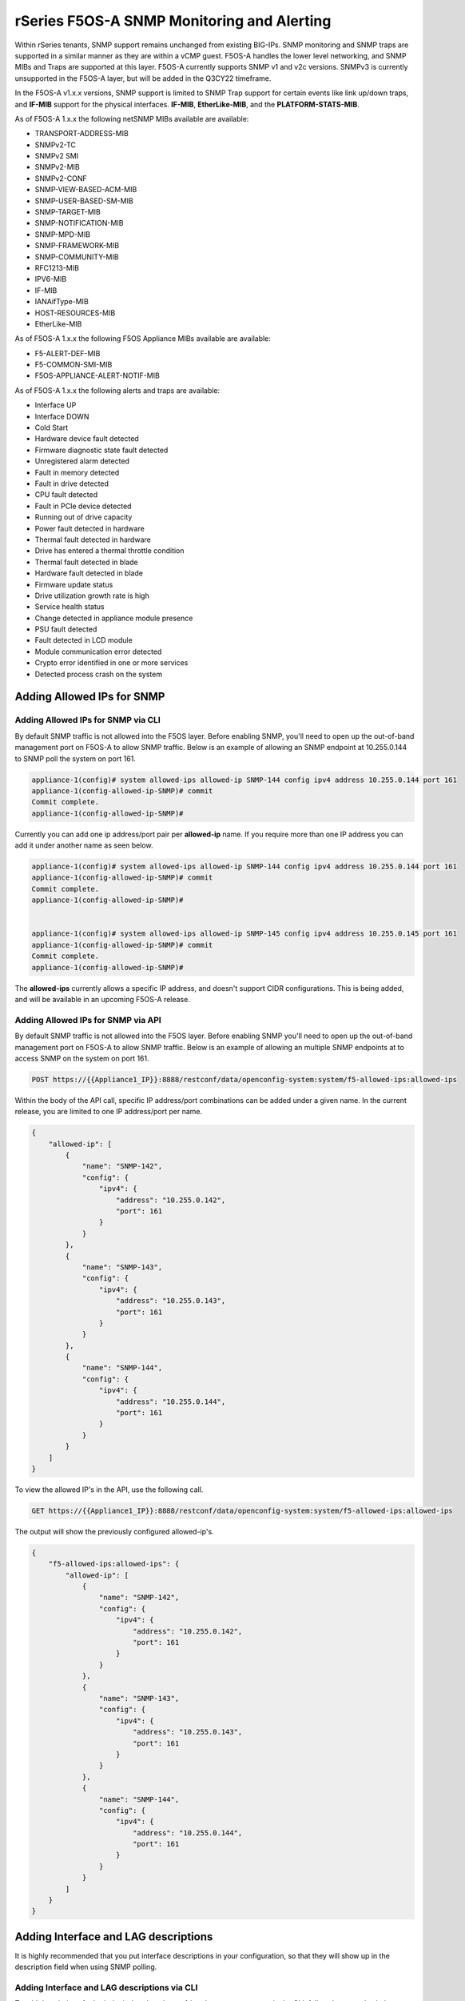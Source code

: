 ===========================================
rSeries F5OS-A SNMP Monitoring and Alerting
===========================================


Within rSeries tenants, SNMP support remains unchanged from existing BIG-IPs. SNMP monitoring and SNMP traps are supported in a similar manner as they are within a vCMP guest. F5OS-A handles the lower level networking, and SNMP MIBs and Traps are supported at this layer. F5OS-A currently supports SNMP v1 and v2c versions. SNMPv3 is currently unsupported in the F5OS-A layer, but will be added in the Q3CY22 timeframe.

In the F5OS-A v1.x.x versions, SNMP support is limited to SNMP Trap support for certain events like link up/down traps, and **IF-MIB** support for the physical interfaces. **IF-MIB**, **EtherLike-MIB**, and the **PLATFORM-STATS-MIB**.

As of F5OS-A 1.x.x the following netSNMP MIBs available are available:

- TRANSPORT-ADDRESS-MIB
- SNMPv2-TC
- SNMPv2 SMI
- SNMPv2-MIB
- SNMPv2-CONF 
- SNMP-VIEW-BASED-ACM-MIB
- SNMP-USER-BASED-SM-MIB
- SNMP-TARGET-MIB
- SNMP-NOTIFICATION-MIB
- SNMP-MPD-MIB
- SNMP-FRAMEWORK-MIB
- SNMP-COMMUNITY-MIB
- RFC1213-MIB
- IPV6-MIB
- IF-MIB
- IANAifType-MIB
- HOST-RESOURCES-MIB
- EtherLike-MIB

As of F5OS-A 1.x.x the following F5OS Appliance MIBs available are available:

- F5-ALERT-DEF-MIB
- F5-COMMON-SMI-MIB
- F5OS-APPLIANCE-ALERT-NOTIF-MIB


As of F5OS-A 1.x.x the following alerts and traps are available:

- Interface UP
- Interface DOWN
- Cold Start
- Hardware device fault detected
- Firmware diagnostic state fault detected
- Unregistered alarm detected
- Fault in memory detected
- Fault in drive detected
- CPU fault detected
- Fault in PCIe device detected
- Running out of drive capacity
- Power fault detected in hardware
- Thermal fault detected in hardware
- Drive has entered a thermal throttle condition
- Thermal fault detected in blade
- Hardware fault detected in blade
- Firmware update status
- Drive utilization growth rate is high
- Service health status
- Change detected in appliance module presence
- PSU fault detected
- Fault detected in LCD module
- Module communication error detected
- Crypto error identified in one or more services
- Detected process crash on the system


Adding Allowed IPs for SNMP
===========================

Adding Allowed IPs for SNMP via CLI
-----------------------------------

By default SNMP traffic is not allowed into the F5OS layer. Before enabling SNMP, you'll need to open up the out-of-band management port on F5OS-A to allow SNMP traffic. Below is an example of allowing an SNMP endpoint at 10.255.0.144 to SNMP poll the system on port 161.


.. code-block:: bash

    appliance-1(config)# system allowed-ips allowed-ip SNMP-144 config ipv4 address 10.255.0.144 port 161 
    appliance-1(config-allowed-ip-SNMP)# commit
    Commit complete.
    appliance-1(config-allowed-ip-SNMP)# 

Currently you can add one ip address/port pair per **allowed-ip** name. If you require more than one IP address you can add it under another name as seen below. 

.. code-block:: bash

    appliance-1(config)# system allowed-ips allowed-ip SNMP-144 config ipv4 address 10.255.0.144 port 161 
    appliance-1(config-allowed-ip-SNMP)# commit
    Commit complete.
    appliance-1(config-allowed-ip-SNMP)# 


    appliance-1(config)# system allowed-ips allowed-ip SNMP-145 config ipv4 address 10.255.0.145 port 161 
    appliance-1(config-allowed-ip-SNMP)# commit
    Commit complete.
    appliance-1(config-allowed-ip-SNMP)# 

The **allowed-ips** currently allows a specific IP address, and doesn't support CIDR configurations. This is being added, and will be available in an upcoming F5OS-A release.

Adding Allowed IPs for SNMP via API
-----------------------------------

By default SNMP traffic is not allowed into the F5OS layer. Before enabling SNMP you'll need to open up the out-of-band management port on F5OS-A to allow SNMP traffic. Below is an example of allowing an multiple SNMP endpoints at to access SNMP on the system on port 161.

.. code-block:: bash

    POST https://{{Appliance1_IP}}:8888/restconf/data/openconfig-system:system/f5-allowed-ips:allowed-ips

Within the body of the API call, specific IP address/port combinations can be added under a given name. In the current release, you are limited to one IP address/port per name. 

.. code-block:: json

    {
        "allowed-ip": [
            {
                "name": "SNMP-142",
                "config": {
                    "ipv4": {
                        "address": "10.255.0.142",
                        "port": 161
                    }
                }
            },
            {
                "name": "SNMP-143",
                "config": {
                    "ipv4": {
                        "address": "10.255.0.143",
                        "port": 161
                    }
                }
            },
            {
                "name": "SNMP-144",
                "config": {
                    "ipv4": {
                        "address": "10.255.0.144",
                        "port": 161
                    }
                }
            }
        ]
    }



To view the allowed IP's in the API, use the following call.

.. code-block:: bash

    GET https://{{Appliance1_IP}}:8888/restconf/data/openconfig-system:system/f5-allowed-ips:allowed-ips

The output will show the previously configured allowed-ip's.


.. code-block:: json

    {
        "f5-allowed-ips:allowed-ips": {
            "allowed-ip": [
                {
                    "name": "SNMP-142",
                    "config": {
                        "ipv4": {
                            "address": "10.255.0.142",
                            "port": 161
                        }
                    }
                },
                {
                    "name": "SNMP-143",
                    "config": {
                        "ipv4": {
                            "address": "10.255.0.143",
                            "port": 161
                        }
                    }
                },
                {
                    "name": "SNMP-144",
                    "config": {
                        "ipv4": {
                            "address": "10.255.0.144",
                            "port": 161
                        }
                    }
                }
            ]
        }
    }


Adding Interface and LAG descriptions
=====================================


It is highly recommended that you put interface descriptions in your configuration, so that they will show up in the description field when using SNMP polling.

Adding Interface and LAG descriptions via CLI
---------------------------------------------

To add descriptions for both the in-band, and out-of-band management ports in the CLI, follow the examples below.

.. code-block:: bash

    appliance-1(config)# interfaces interface 1.0 config description "Interface 1.0"
    appliance-1(config-interface-1.0)# exit
    appliance-1(config)# interfaces interface 2.0 config description "Interface 2.0"               
    appliance-1(config-interface-2.0)# exit
    appliance-1(config)# interfaces interface 3.0 config description "Interface 3.0"
    appliance-1(config-interface-3.0)# interfaces interface 4.0 config description "Interface 4.0"
    appliance-1(config-interface-4.0)# interfaces interface 5.0 config description "Interface 5.0"
    appliance-1(config-interface-5.0)# interfaces interface 6.0 config description "Interface 6.0"
    appliance-1(config-interface-6.0)# interfaces interface 7.0 config description "Interface 7.0"
    appliance-1(config-interface-7.0)# interfaces interface 8.0 config description "Interface 8.0"
    appliance-1(config-interface-8.0)# interfaces interface 9.0 config description "Interface 9.0"
    appliance-1(config-interface-9.0)# interfaces interface 10.0 config description "Interface 10.0"
    appliance-1(config-interface-10.0)# interfaces interface 11.0 config description "Interface 11.0"
    appliance-1(config-interface-11.0)# interfaces interface 12.0 config description "Interface 12.0"
    appliance-1(config-interface-12.0)# interfaces interface 13.0 config description "Interface 13.0"
    appliance-1(config-interface-13.0)# interfaces interface 14.0 config description "Interface 14.0"
    appliance-1(config-interface-14.0)# interfaces interface 15.0 config description "Interface 15.0"
    appliance-1(config-interface-15.0)# interfaces interface 16.0 config description "Interface 16.0"
    appliance-1(config-interface-16.0)# interfaces interface 17.0 config description "Interface 17.0"
    appliance-1(config-interface-17.0)# interfaces interface 18.0 config description "Interface 18.0"
    appliance-1(config-interface-18.0)# interfaces interface 19.0 config description "Interface 19.0"
    appliance-1(config-interface-19.0)# interfaces interface 20.0 config description "Interface 20.0"
    appliance-1(config-interface-20.0)# exit
    appliance-1(config)# commit
    Commit complete.
    appliance-1(config)# 



    appliance-1(config)# interfaces interface mgmt  config description "Interface mgmt"
    appliance-1(config-interface-mgmt)# commit


If Link Aggregation Groups (LAGs) are configured, descriptions should be added to the LAG interfaces as well.

.. code-block:: bash

    appliance-1(config)# interfaces interface Arista config description "Arista LAG"
    appliance-1(config-interface-Arista)# exit
    appliance-1(config)# interfaces interface HA-Interconnect  config description "HA-Interconnect LAG"
    appliance-1(config-interface-HA-Interconnect)# exit
    appliance-1(config)# commit 
    Commit complete.
    appliance-1(config)# 


Adding Interface and LAG descriptions via API
---------------------------------------------

To add descriptions for both the in-band, and out-of-band management ports in the CLI, follow the examples below. The API example below is for the r10000 models, which have 20 interfaces and one managment port. For the r5000 series models you should adjust for 10 interfaces and one managment port.

.. code-block:: bash

    PATCH https://{{Appliance1_IP}}:8888/restconf/data/

.. code-block:: json

    {
        "openconfig-interfaces:interfaces": {
            "interface": [
                {
                    "name": "1.0",
                    "config": {
                        "description": "r10900 Interface 1.0"
                    }
                },
                {
                    "name": "2.0",
                    "config": {
                        "description": "r10900 Interface 2.0"
                    }
                },
                {
                    "name": "3.0",
                    "config": {
                        "description": "r10900 Interface 3.0"
                    }
                },
                {
                    "name": "4.0",
                    "config": {
                        "description": "r10900 Interface 4.0"
                    }
                },
                {
                    "name": "5.0",
                    "config": {
                        "description": "r10900 Interface 5.0"
                    }
                },
                {
                    "name": "6.0",
                    "config": {
                        "description": "r10900 Interface 6.0"
                    }
                },
                {
                    "name": "7.0",
                    "config": {
                        "description": "r10900 Interface 7.0"
                    }
                },
                {
                    "name": "8.0",
                    "config": {
                        "description": "r10900 Interface 8.0"
                    }
                },
                {
                    "name": "9.0",
                    "config": {
                        "description": "r10900 Interface 9.0"
                    }
                },
                {
                    "name": "10.0",
                    "config": {
                        "description": "r10900 Interface 10.0"
                    }
                },
                {
                    "name": "11.0",
                    "config": {
                        "description": "r10900 Interface 11.0"
                    }
                },
                {
                    "name": "12.0",
                    "config": {
                        "description": "r10900 Interface 12.0"
                    }
                },
                {
                    "name": "13.0",
                    "config": {
                        "description": "r10900 Interface 13.0"
                    }
                },
                {
                    "name": "14.0",
                    "config": {
                        "description": "r10900 Interface 14.0"
                    }
                },
                {
                    "name": "15.0",
                    "config": {
                        "description": "r10900 Interface 15.0"
                    }
                },
                {
                    "name": "16.0",
                    "config": {
                        "description": "r10900 Interface 16.0"
                    }
                },
                {
                    "name": "17.0",
                    "config": {
                        "description": "r10900 Interface 17.0"
                    }
                },
                {
                    "name": "18.0",
                    "config": {
                        "description": "r10900 Interface 18.0"
                    }
                },
                {
                    "name": "19.0",
                    "config": {
                        "description": "r10900 Interface 19.0"
                    }
                },
                {
                    "name": "20.0",
                    "config": {
                        "description": "r10900 Interface 20.0"
                    }
                },
                {
                    "name": "mgmt",
                    "config": {
                        "description": "r10900 Interface mgmt"
                    }
                }
            ]
        }
    }


If Link Aggregation Groups (LAGs) are configured, descriptions should be added to the LAG interfaces as well.

.. code-block:: bash

    PATCH https://{{Appliance1_IP}}:8888/restconf/data/

The body of the API call should contain JSON data that includes the descriptions for each LAG.

.. code-block:: json

    {
        "openconfig-interfaces:interfaces": {
            "interface": [
                {
                    "name": "Arista",
                    "config": {
                        "description": "LAG to Arista"
                    }
                },
                {
                    "name": "HA-Interconnect",
                    "config": {
                        "description": "LAG to other r10900"
                    }
                }

            ]
        }
    }


Configuring SNMP Access
=======================

To enable SNMP, you'll need to configure basic SNMP parameters like **sytem contact**, **location** and **name**. Then configure access for specific SNMP communities and versions. Currently SNMP can be setup via CLI or API, but not the webUI. Adding SNMP configuraiton support for the webUI will be available in a future F5OS-A release.

Configuring SNMP Access via CLI
-------------------------------

You can configure the SNMP System parameters including the **System Contact**, **System Location**, and **System Name** as seen below:

.. code-block:: bash

    appliance-1(config)# SNMPv2-MIB system sysContact jim@f5.com sysLocation Boston sysName r5900-2
    appliance-1(config)# commit
    Commit complete.
    appliance-1(config)# 

Enabling SNMP can de done from the CLI by configuring the **public** SNMP community, and then configuring a Security Access Group. Below is an example of enabling SNMP monitoring at the F5OS layer. F5OS only supports read-only access for SNMP monitoring. 

.. code-block:: bash


    appliance-1# config
    Entering configuration mode terminal
    appliance-1(config)# SNMP-COMMUNITY-MIB snmpCommunityTable snmpCommunityEntry public snmpCommunityName public snmpCommunitySecurityName public
    appliance-1(config-snmpCommunityEntry-public)# exit
  

To configure a Security Group for both SNMPv1 and SNMPv2c.

.. code-block:: bash

    appliance-1(config)# SNMP-VIEW-BASED-ACM-MIB vacmSecurityToGroupTable vacmSecurityToGroupEntry 2 public vacmGroupName read-access
    appliance-1(config-vacmSecurityToGroupEntry-2/public)# exit
    appliance-1(config)# SNMP-VIEW-BASED-ACM-MIB vacmSecurityToGroupTable vacmSecurityToGroupEntry 1 public vacmGroupName read-access
    appliance-1(config-vacmSecurityToGroupEntry-1/public)# exit
    appliance-1(config)# commit
    Commit complete.
    appliance-1(config)# 


Configuring SNMP Access via API
-------------------------------

You can configure the SNMP System parameters including the **System Contact**, **System Location**, and **System Name** as seen below:

.. code-block:: bash



.. code-block:: json


Enabling SNMP can de done from the API by configuring the **public** SNMP community. Below is an example of enabling SNMP monitoring at the F5OS layer. F5OS only supports read-only access for SNMP monitoring. 


.. code-block:: bash



.. code-block:: json


Enabling SNMP Traps
===================

Enabling SNMP Traps in the CLI
------------------------------

Enter **config** mode, and enter the following commands to enable SNMP traps for the F5OS-A layer. Specifiy, your SNMP trap receiver's IP address and port after the **snmpTargetAddrTAddress** field. Make sure to **commit** any changes.

**Note: The **snmpTargetAddrTAddress** is currently unintuitive and an enhancement request has been filed to simplify the IP address and port configuration. In the snmpTargetAddrTAddress, The 1st octet after the IP address is 161 >> 8 = 0, and 2nd octet 161 & 255 = 161. The IP address configuration for an IP address of 10.255.0.144 & 161 UDP port is **10.255.0.144.0.161**.


.. code-block:: bash

    r5900-2# config
    Entering configuration mode terminal
    r5900-2(config)# SNMP-NOTIFICATION-MIB snmpNotifyTable snmpNotifyEntry v2_trap snmpNotifyTag v2_trap snmpNotifyType trap snmpNotifyStorageType nonVolatile 
    r5900-2(config-snmpNotifyEntry-v2_trap)# exit
    r5900-2(config)# SNMP-TARGET-MIB snmpTargetAddrTable snmpTargetAddrEntry group2 snmpTargetAddrTDomain 1.3.6.1.6.1.1 snmpTargetAddrTAddress 10.255.0.144.0.161 snmpTargetAddrTimeout 1500 snmpTargetAddrRetryCount 3 snmpTargetAddrTagList v2_trap snmpTargetAddrParams group2 snmpTargetAddrStorageType nonVolatile snmpTargetAddrEngineID "" snmpTargetAddrTMask "" snmpTargetAddrMMS 2048 enabled
    r5900-2(config-snmpTargetAddrEntry-group2)# exit
    r5900-2(config)# SNMP-TARGET-MIB snmpTargetParamsTable snmpTargetParamsEntry group2 snmpTargetParamsMPModel 1 snmpTargetParamsSecurityModel 2 snmpTargetParamsSecurityName public snmpTargetParamsSecurityLevel noAuthNoPriv snmpTargetParamsStorageType nonVolatile
    r5900-2(config-snmpTargetParamsEntry-group2)# exit
    r5900-2(config)# commit
    Commit complete.
    r5900-2(config)# 

Enabling SNMP Traps in the API
------------------------------

.. code-block:: bash




.. code-block:: json


There are various SNMP show commands in the CLI to provide configuration and stats.

.. code-block:: bash

    appliance-1# show SNMP-FRAMEWORK-MIB 
    SNMP-FRAMEWORK-MIB snmpEngine snmpEngineID 80:00:61:81:05:01
    SNMP-FRAMEWORK-MIB snmpEngine snmpEngineBoots 26
    SNMP-FRAMEWORK-MIB snmpEngine snmpEngineTime 15215
    SNMP-FRAMEWORK-MIB snmpEngine snmpEngineMaxMessageSize 50000
    
    appliance-1# show SNMP-MPD-MIB      
    SNMP-MPD-MIB snmpMPDStats snmpUnknownSecurityModels 0
    SNMP-MPD-MIB snmpMPDStats snmpInvalidMsgs 0
    SNMP-MPD-MIB snmpMPDStats snmpUnknownPDUHandlers 0
   
    appliance-1# show SNMP-TARGET-MIB 
    SNMP-TARGET-MIB snmpTargetObjects snmpUnavailableContexts 0
    SNMP-TARGET-MIB snmpTargetObjects snmpUnknownContexts 0
    
    appliance-1# show SNMP-USER-BASED-SM-MIB 
    SNMP-USER-BASED-SM-MIB usmStats usmStatsUnsupportedSecLevels 0
    SNMP-USER-BASED-SM-MIB usmStats usmStatsNotInTimeWindows 0
    SNMP-USER-BASED-SM-MIB usmStats usmStatsUnknownUserNames 0
    SNMP-USER-BASED-SM-MIB usmStats usmStatsUnknownEngineIDs 0
    SNMP-USER-BASED-SM-MIB usmStats usmStatsWrongDigests 0
    SNMP-USER-BASED-SM-MIB usmStats usmStatsDecryptionErrors 0
    
    appliance-1# show SNMPv2-MIB            
    SNMPv2-MIB system sysDescr "Linux 3.10.0-1160.25.1.F5.1.el7_8.x86_64 : Appliance services version 1.1.0-3306"
    SNMPv2-MIB system sysObjectID 1.3.6.1.2.1.1
    SNMPv2-MIB system sysUpTime 1525114
    SNMPv2-MIB system sysServices 72
    SNMPv2-MIB system sysORLastChange 6
    SNMPv2-MIB snmp snmpInPkts 1
    SNMPv2-MIB snmp snmpInBadVersions 0
    SNMPv2-MIB snmp snmpInBadCommunityNames 1
    SNMPv2-MIB snmp snmpInBadCommunityUses 0
    SNMPv2-MIB snmp snmpInASNParseErrs 0
    SNMPv2-MIB snmp snmpSilentDrops 0
    SNMPv2-MIB snmp snmpProxyDrops 0
    SNMPv2-MIB snmpSet snmpSetSerialNo 1200461836
                                                                                                            SYS   
    SYS                                                                                                        ORUP  
    ORINDEX  SYS ORID             SYS ORDESCR                                                                  TIME  
    -----------------------------------------------------------------------------------------------------------------
    1        1.3.6.1.4.1.12276.1  F5 Networks enterprise Platform MIB                                          6     
    2        1.3.6.1.2.1.31       The MIB module to describe generic objects for network interface sub-layers  6     

    appliance-1# 



Polling SNMP Endpoints
=====================


Once SNMP has been fully configured, you can then poll the appliance via SNMP from a remote system to get stats using the following SNMP OID's:

SNMP System
-----------

SNMP System OID: .1.3.6.1.2.1.1

Exmaple output:

.. code-block:: bash

    sysDescr.0	Linux 3.10.0-862.14.4.el7.centos.plus.x86_64 : Partition services version 1.2.1-10781	OctetString	10.255.0.148:161
    sysObjectID.0	system	OID	10.255.0.148:161
    sysUpTime.0	1 hour 13 minutes 13.88 seconds (439388)	TimeTicks	10.255.0.148:161
    sysContact.0	jim@f5.com	OctetString	10.255.0.148:161
    sysName.0	VELOS-bigpartition	OctetString	10.255.0.148:161
    sysLocation.0	Boston	OctetString	10.255.0.148:161
    sysServices.0	72	Integer	10.255.0.148:161
    .1.3.6.1.2.1.1.8.0	190 milliseconds (19)	TimeTicks	10.255.0.148:161
    .1.3.6.1.2.1.1.9.1.2.1	platform	OID	10.255.0.148:161
    .1.3.6.1.2.1.1.9.1.2.2	.1.3.6.1.2.1.31	OID	10.255.0.148:161


SNMP ifTable
------------

You can poll the following SNMP OID to get detailed interface stats for each physical port on the rSeries appliances and also for Link Aggregation Groups that have been configured. 

**NOTE: Stats for LAG interfaces are not currently populated.**

SNMP ifIndex OID: .1.3.6.1.2.1.2.2


+-------------+------------------------+----------------+------------+-------------+--------------------+-------------------+------------------+------------------+----------------+-------------------+--------------------+------------------+----------------+-----------------------+-----------------+--------------------+---------------------+-------------------+-----------------+---------------+----------------+-----------------+
| **ifIndex** | **ifDescr**            | **ifType**     | **ifMtu**  | **ifSpeed** | **ifPhysAddress**  | **ifAdminStatus** | **ifOperStatus** | **ifLastChange** | **ifInOctets** | **ifInUcastPkts** | **ifInNUcastPkts** | **ifInDiscards** | **ifInErrors** | **ifInUnknownProtos** | **ifOutOctets** | **ifOutUcastPkts** | **ifOutNUcastPkts** | **ifOutDiscards** | **ifOutErrors** | **ifOutQLen** | **ifSpecific** | **Index Value** |
+=============+========================+================+============+=============+====================+===================+==================+==================+================+===================+====================+==================+================+=======================+=================+====================+=====================+===================+=================+===============+================+=================+
| 1           | r10900 Interface mgmt  | ethernetCsmacd | 0          | 1000000000  | 00-94-A1-69-59-02  | up                | up               |                  |                |                   |                    | 0                | 0              |                       |                 |                    |                     | 0                 | 0               |               |                | 1               |
+-------------+------------------------+----------------+------------+-------------+--------------------+-------------------+------------------+------------------+----------------+-------------------+--------------------+------------------+----------------+-----------------------+-----------------+--------------------+---------------------+-------------------+-----------------+---------------+----------------+-----------------+
| 33554441    | r10900 Interface 11.0  | ethernetCsmacd | 9600       | 4294967295  | 00-94-A1-69-59-03  | up                | down             |                  |                |                   |                    | 0                | 0              |                       |                 |                    |                     | 0                 | 0               |               |                | 33554441        |
+-------------+------------------------+----------------+------------+-------------+--------------------+-------------------+------------------+------------------+----------------+-------------------+--------------------+------------------+----------------+-----------------------+-----------------+--------------------+---------------------+-------------------+-----------------+---------------+----------------+-----------------+
| 33554442    | r10900 Interface 13.0  | ethernetCsmacd | 9600       | 4294967295  | 00-94-A1-69-59-04  | up                | up               |                  |                |                   |                    | 0                | 0              |                       |                 |                    |                     | 0                 | 0               |               |                | 33554442        |
+-------------+------------------------+----------------+------------+-------------+--------------------+-------------------+------------------+------------------+----------------+-------------------+--------------------+------------------+----------------+-----------------------+-----------------+--------------------+---------------------+-------------------+-----------------+---------------+----------------+-----------------+
| 33554443    | r10900 Interface 14.0  | ethernetCsmacd | 9600       | 4294967295  | 00-94-A1-69-59-05  | up                | up               |                  |                |                   |                    | 0                | 0              |                       |                 |                    |                     | 0                 | 0               |               |                | 33554443        |
+-------------+------------------------+----------------+------------+-------------+--------------------+-------------------+------------------+------------------+----------------+-------------------+--------------------+------------------+----------------+-----------------------+-----------------+--------------------+---------------------+-------------------+-----------------+---------------+----------------+-----------------+
| 33554444    | r10900 Interface 15.0  | ethernetCsmacd | 9600       | 4294967295  | 00-94-A1-69-59-06  | up                | up               |                  |                |                   |                    | 0                | 0              |                       |                 |                    |                     | 0                 | 0               |               |                | 33554444        |
+-------------+------------------------+----------------+------------+-------------+--------------------+-------------------+------------------+------------------+----------------+-------------------+--------------------+------------------+----------------+-----------------------+-----------------+--------------------+---------------------+-------------------+-----------------+---------------+----------------+-----------------+
| 33554445    | r10900 Interface 16.0  | ethernetCsmacd | 9600       | 4294967295  | 00-94-A1-69-59-07  | up                | up               |                  |                |                   |                    | 0                | 0              |                       |                 |                    |                     | 0                 | 0               |               |                | 33554445        |
+-------------+------------------------+----------------+------------+-------------+--------------------+-------------------+------------------+------------------+----------------+-------------------+--------------------+------------------+----------------+-----------------------+-----------------+--------------------+---------------------+-------------------+-----------------+---------------+----------------+-----------------+
| 33554441    | r10900 Interface 12.0  | ethernetCsmacd | 9600       | 4294967295  | 00-94-A1-69-59-08  | up                | down             |                  |                |                   |                    | 0                | 0              |                       |                 |                    |                     | 0                 | 0               |               |                | 33554446        |
+-------------+------------------------+----------------+------------+-------------+--------------------+-------------------+------------------+------------------+----------------+-------------------+--------------------+------------------+----------------+-----------------------+-----------------+--------------------+---------------------+-------------------+-----------------+---------------+----------------+-----------------+
| 33554442    | r10900 Interface 17.0  | ethernetCsmacd | 9600       | 4294967295  | 00-94-A1-69-59-09  | up                | up               |                  |                |                   |                    | 0                | 0              |                       |                 |                    |                     | 0                 | 0               |               |                | 33554447        |
+-------------+------------------------+----------------+------------+-------------+--------------------+-------------------+------------------+------------------+----------------+-------------------+--------------------+------------------+----------------+-----------------------+-----------------+--------------------+---------------------+-------------------+-----------------+---------------+----------------+-----------------+
| 33554443    | r10900 Interface 18.0  | ethernetCsmacd | 9600       | 4294967295  | 00-94-A1-69-59-0A  | up                | up               |                  |                |                   |                    | 0                | 0              |                       |                 |                    |                     | 0                 | 0               |               |                | 33554448        |
+-------------+------------------------+----------------+------------+-------------+--------------------+-------------------+------------------+------------------+----------------+-------------------+--------------------+------------------+----------------+-----------------------+-----------------+--------------------+---------------------+-------------------+-----------------+---------------+----------------+-----------------+
| 33554444    | r10900 Interface 19.0  | ethernetCsmacd | 9600       | 4294967295  | 00-94-A1-69-59-0B  | up                | up               |                  |                |                   |                    | 0                | 0              |                       |                 |                    |                     | 0                 | 0               |               |                | 33554449        |
+-------------+------------------------+----------------+------------+-------------+--------------------+-------------------+------------------+------------------+----------------+-------------------+--------------------+------------------+----------------+-----------------------+-----------------+--------------------+---------------------+-------------------+-----------------+---------------+----------------+-----------------+
| 33554445    | r10900 Interface 20.0  | ethernetCsmacd | 9600       | 4294967295  | 00-94-A1-69-59-OC  | up                | up               |                  |                |                   |                    | 0                | 0              |                       |                 |                    |                     | 0                 | 0               |               |                | 33554450        |
+-------------+------------------------+----------------+------------+-------------+--------------------+-------------------+------------------+------------------+----------------+-------------------+--------------------+------------------+----------------+-----------------------+-----------------+--------------------+---------------------+-------------------+-----------------+---------------+----------------+-----------------+
| 33554441    | r10900 Interface 1.0   | ethernetCsmacd | 9600       | 4294967295  | 00-94-A1-69-59-OD  | up                | down             |                  |                |                   |                    | 0                | 0              |                       |                 |                    |                     | 0                 | 0               |               |                | 33554451        |
+-------------+------------------------+----------------+------------+-------------+--------------------+-------------------+------------------+------------------+----------------+-------------------+--------------------+------------------+----------------+-----------------------+-----------------+--------------------+---------------------+-------------------+-----------------+---------------+----------------+-----------------+
| 33554442    | r10900 Interface 3.0   | ethernetCsmacd | 9600       | 4294967295  | 00-94-A1-69-59-0E  | up                | up               |                  |                |                   |                    | 0                | 0              |                       |                 |                    |                     | 0                 | 0               |               |                | 33554452        |
+-------------+------------------------+----------------+------------+-------------+--------------------+-------------------+------------------+------------------+----------------+-------------------+--------------------+------------------+----------------+-----------------------+-----------------+--------------------+---------------------+-------------------+-----------------+---------------+----------------+-----------------+
| 33554443    | r10900 Interface 4.0   | ethernetCsmacd | 9600       | 4294967295  | 00-94-A1-69-59-0F  | up                | up               |                  |                |                   |                    | 0                | 0              |                       |                 |                    |                     | 0                 | 0               |               |                | 33554453        |
+-------------+------------------------+----------------+------------+-------------+--------------------+-------------------+------------------+------------------+----------------+-------------------+--------------------+------------------+----------------+-----------------------+-----------------+--------------------+---------------------+-------------------+-----------------+---------------+----------------+-----------------+
| 33554444    | r10900 Interface 5.0   | ethernetCsmacd | 9600       | 4294967295  | 00-94-A1-69-59-10  | up                | up               |                  |                |                   |                    | 0                | 0              |                       |                 |                    |                     | 0                 | 0               |               |                | 33554454        |
+-------------+------------------------+----------------+------------+-------------+--------------------+-------------------+------------------+------------------+----------------+-------------------+--------------------+------------------+----------------+-----------------------+-----------------+--------------------+---------------------+-------------------+-----------------+---------------+----------------+-----------------+
| 33554445    | r10900 Interface 6.0   | ethernetCsmacd | 9600       | 4294967295  | 00-94-A1-69-59-11  | up                | up               |                  |                |                   |                    | 0                | 0              |                       |                 |                    |                     | 0                 | 0               |               |                | 33554455        |
+-------------+------------------------+----------------+------------+-------------+--------------------+-------------------+------------------+------------------+----------------+-------------------+--------------------+------------------+----------------+-----------------------+-----------------+--------------------+---------------------+-------------------+-----------------+---------------+----------------+-----------------+
| 33554441    | r10900 Interface 2.0   | ethernetCsmacd | 9600       | 4294967295  | 00-94-A1-69-59-12  | up                | down             |                  |                |                   |                    | 0                | 0              |                       |                 |                    |                     | 0                 | 0               |               |                | 33554456        |
+-------------+------------------------+----------------+------------+-------------+--------------------+-------------------+------------------+------------------+----------------+-------------------+--------------------+------------------+----------------+-----------------------+-----------------+--------------------+---------------------+-------------------+-----------------+---------------+----------------+-----------------+
| 33554442    | r10900 Interface 7.0   | ethernetCsmacd | 9600       | 4294967295  | 00-94-A1-69-59-13  | up                | up               |                  |                |                   |                    | 0                | 0              |                       |                 |                    |                     | 0                 | 0               |               |                | 33554457        |
+-------------+------------------------+----------------+------------+-------------+--------------------+-------------------+------------------+------------------+----------------+-------------------+--------------------+------------------+----------------+-----------------------+-----------------+--------------------+---------------------+-------------------+-----------------+---------------+----------------+-----------------+
| 33554443    | r10900 Interface 8.0   | ethernetCsmacd | 9600       | 4294967295  | 00-94-A1-69-59-14  | up                | up               |                  |                |                   |                    | 0                | 0              |                       |                 |                    |                     | 0                 | 0               |               |                | 33554458        |
+-------------+------------------------+----------------+------------+-------------+--------------------+-------------------+------------------+------------------+----------------+-------------------+--------------------+------------------+----------------+-----------------------+-----------------+--------------------+---------------------+-------------------+-----------------+---------------+----------------+-----------------+
| 33554444    | r10900 Interface 9.0   | ethernetCsmacd | 9600       | 4294967295  | 00-94-A1-69-59-15  | up                | up               |                  |                |                   |                    | 0                | 0              |                       |                 |                    |                     | 0                 | 0               |               |                | 33554459        |
+-------------+------------------------+----------------+------------+-------------+--------------------+-------------------+------------------+------------------+----------------+-------------------+--------------------+------------------+----------------+-----------------------+-----------------+--------------------+---------------------+-------------------+-----------------+---------------+----------------+-----------------+
| 33554445    | r10900 Interface 10.0  | ethernetCsmacd | 9600       | 4294967295  | 00-94-A1-69-59-16  | up                | up               |                  |                |                   |                    | 0                | 0              |                       |                 |                    |                     | 0                 | 0               |               |                | 33554460        |
+-------------+------------------------+----------------+------------+-------------+--------------------+-------------------+------------------+------------------+----------------+-------------------+--------------------+------------------+----------------+-----------------------+-----------------+--------------------+---------------------+-------------------+-----------------+---------------+----------------+-----------------+



SNMP ifXTable
------------

You can poll the following SNMP OID to get detailed High Speed (64bit) Countersfor each physical port on the rSeries appliances.

**NOTE: Stats for LAG interfaces are not currently populated.**

SNMP ifIndex OID: .1.3.6.1.2.1.31.1.1

+-------------+------------------------+------------------------+-------------------------+------------------------+-------------------+---------------------+-------------------------+-------------------------+-------------------+----------------------+--------------------------+--------------------------+----------------------------+-----------------+-----------------------+------------------------+-------------+--------------------------------+-----------------+
| **ifName**  | **ifInMulticastPkts**  | **ifInBroadcastPkts**  | **ifOutMulticastPkts**  | **ifOutBroadcastPkts** | **ifHCInOctets**  | **ifHCInUcastPkts** | **ifHCInMulticastPkts** | **ifHCInBroadcastPkts** | **ifHCOutOctets** | **ifHCOutUcastPkts** | **ifHCOutMulticastPkts** | **ifHCOutBroadcastPkts** | **ifLinkUpDownTrapEnable** | **ifHighSpeed** | **ifPromiscuousMode** | **ifConnectorPresent** | **ifAlias** | **ifCounterDiscontinuityTime** | **Index Value** |
+=============+========================+========================+=========================+========================+===================+=====================+=========================+=========================+===================+======================+==========================+==========================+============================+=================+=======================+========================+=============+================================+=================+
| mgmt        |                        |                        |                         |                        | 1089168700        | 364882              | 1766975                 | 6838198                 | 144600512         | 363307               | 121                      | 293677                   |                            |                 |                       |                        |             |                                | 1               |
+-------------+------------------------+------------------------+-------------------------+------------------------+-------------------+---------------------+-------------------------+-------------------------+-------------------+----------------------+--------------------------+--------------------------+----------------------------+-----------------+-----------------------+------------------------+-------------+--------------------------------+-----------------+
| 11          |                        |                        |                         |                        | 1089168700        | 364882              | 1766975                 | 6838198                 | 144600512         | 363307               | 121                      | 293677                   |                            |                 |                       |                        |             |                                | 33554441        |
+-------------+------------------------+------------------------+-------------------------+------------------------+-------------------+---------------------+-------------------------+-------------------------+-------------------+----------------------+--------------------------+--------------------------+----------------------------+-----------------+-----------------------+------------------------+-------------+--------------------------------+-----------------+
| 13          |                        |                        |                         |                        | 1089168700        | 364882              | 1766975                 | 6838198                 | 144600512         | 363307               | 121                      | 293677                   |                            |                 |                       |                        |             |                                | 33554442        |
+-------------+------------------------+------------------------+-------------------------+------------------------+-------------------+---------------------+-------------------------+-------------------------+-------------------+----------------------+--------------------------+--------------------------+----------------------------+-----------------+-----------------------+------------------------+-------------+--------------------------------+-----------------+
| 14          |                        |                        |                         |                        | 1089168700        | 364882              | 1766975                 | 6838198                 | 144600512         | 363307               | 121                      | 293677                   |                            |                 |                       |                        |             |                                | 33554443        |
+-------------+------------------------+------------------------+-------------------------+------------------------+-------------------+---------------------+-------------------------+-------------------------+-------------------+----------------------+--------------------------+--------------------------+----------------------------+-----------------+-----------------------+------------------------+-------------+--------------------------------+-----------------+
| 15          |                        |                        |                         |                        | 1089168700        | 364882              | 1766975                 | 6838198                 | 144600512         | 363307               | 121                      | 293677                   |                            |                 |                       |                        |             |                                | 33554444        |
+-------------+------------------------+------------------------+-------------------------+------------------------+-------------------+---------------------+-------------------------+-------------------------+-------------------+----------------------+--------------------------+--------------------------+----------------------------+-----------------+-----------------------+------------------------+-------------+--------------------------------+-----------------+
| 16          |                        |                        |                         |                        | 1089168700        | 364882              | 1766975                 | 6838198                 | 144600512         | 363307               | 121                      | 293677                   |                            |                 |                       |                        |             |                                | 33554445        |
+-------------+------------------------+------------------------+-------------------------+------------------------+-------------------+---------------------+-------------------------+-------------------------+-------------------+----------------------+--------------------------+--------------------------+----------------------------+-----------------+-----------------------+------------------------+-------------+--------------------------------+-----------------+
| 12          |                        |                        |                         |                        | 1089168700        | 364882              | 1766975                 | 6838198                 | 144600512         | 363307               | 121                      | 293677                   |                            |                 |                       |                        |             |                                | 33554446        |
+-------------+------------------------+------------------------+-------------------------+------------------------+-------------------+---------------------+-------------------------+-------------------------+-------------------+----------------------+--------------------------+--------------------------+----------------------------+-----------------+-----------------------+------------------------+-------------+--------------------------------+-----------------+
| 17          |                        |                        |                         |                        | 1089168700        | 364882              | 1766975                 | 6838198                 | 144600512         | 363307               | 121                      | 293677                   |                            |                 |                       |                        |             |                                | 33554447        |
+-------------+------------------------+------------------------+-------------------------+------------------------+-------------------+---------------------+-------------------------+-------------------------+-------------------+----------------------+--------------------------+--------------------------+----------------------------+-----------------+-----------------------+------------------------+-------------+--------------------------------+-----------------+
| 18          |                        |                        |                         |                        | 1089168700        | 364882              | 1766975                 | 6838198                 | 144600512         | 363307               | 121                      | 293677                   |                            |                 |                       |                        |             |                                | 33554448        |
+-------------+------------------------+------------------------+-------------------------+------------------------+-------------------+---------------------+-------------------------+-------------------------+-------------------+----------------------+--------------------------+--------------------------+----------------------------+-----------------+-----------------------+------------------------+-------------+--------------------------------+-----------------+
| 19          |                        |                        |                         |                        | 1089168700        | 364882              | 1766975                 | 6838198                 | 144600512         | 363307               | 121                      | 293677                   |                            |                 |                       |                        |             |                                | 33554449        |
+-------------+------------------------+------------------------+-------------------------+------------------------+-------------------+---------------------+-------------------------+-------------------------+-------------------+----------------------+--------------------------+--------------------------+----------------------------+-----------------+-----------------------+------------------------+-------------+--------------------------------+-----------------+
| 20          |                        |                        |                         |                        | 1089168700        | 364882              | 1766975                 | 6838198                 | 144600512         | 363307               | 121                      | 293677                   |                            |                 |                       |                        |             |                                | 33554450        |
+-------------+------------------------+------------------------+-------------------------+------------------------+-------------------+---------------------+-------------------------+-------------------------+-------------------+----------------------+--------------------------+--------------------------+----------------------------+-----------------+-----------------------+------------------------+-------------+--------------------------------+-----------------+
| 1           |                        |                        |                         |                        | 1089168700        | 364882              | 1766975                 | 6838198                 | 144600512         | 363307               | 121                      | 293677                   |                            |                 |                       |                        |             |                                | 33554451        |
+-------------+------------------------+------------------------+-------------------------+------------------------+-------------------+---------------------+-------------------------+-------------------------+-------------------+----------------------+--------------------------+--------------------------+----------------------------+-----------------+-----------------------+------------------------+-------------+--------------------------------+-----------------+
| 3           |                        |                        |                         |                        | 1089168700        | 364882              | 1766975                 | 6838198                 | 144600512         | 363307               | 121                      | 293677                   |                            |                 |                       |                        |             |                                | 33554452        |
+-------------+------------------------+------------------------+-------------------------+------------------------+-------------------+---------------------+-------------------------+-------------------------+-------------------+----------------------+--------------------------+--------------------------+----------------------------+-----------------+-----------------------+------------------------+-------------+--------------------------------+-----------------+
| 4           |                        |                        |                         |                        | 1089168700        | 364882              | 1766975                 | 6838198                 | 144600512         | 363307               | 121                      | 293677                   |                            |                 |                       |                        |             |                                | 33554453        |
+-------------+------------------------+------------------------+-------------------------+------------------------+-------------------+---------------------+-------------------------+-------------------------+-------------------+----------------------+--------------------------+--------------------------+----------------------------+-----------------+-----------------------+------------------------+-------------+--------------------------------+-----------------+
| 5           |                        |                        |                         |                        | 1089168700        | 364882              | 1766975                 | 6838198                 | 144600512         | 363307               | 121                      | 293677                   |                            |                 |                       |                        |             |                                | 33554454        |
+-------------+------------------------+------------------------+-------------------------+------------------------+-------------------+---------------------+-------------------------+-------------------------+-------------------+----------------------+--------------------------+--------------------------+----------------------------+-----------------+-----------------------+------------------------+-------------+--------------------------------+-----------------+
| 6           |                        |                        |                         |                        | 1089168700        | 364882              | 1766975                 | 6838198                 | 144600512         | 363307               | 121                      | 293677                   |                            |                 |                       |                        |             |                                | 33554455        |
+-------------+------------------------+------------------------+-------------------------+------------------------+-------------------+---------------------+-------------------------+-------------------------+-------------------+----------------------+--------------------------+--------------------------+----------------------------+-----------------+-----------------------+------------------------+-------------+--------------------------------+-----------------+
| 2           |                        |                        |                         |                        | 1089168700        | 364882              | 1766975                 | 6838198                 | 144600512         | 363307               | 121                      | 293677                   |                            |                 |                       |                        |             |                                | 33554456        |
+-------------+------------------------+------------------------+-------------------------+------------------------+-------------------+---------------------+-------------------------+-------------------------+-------------------+----------------------+--------------------------+--------------------------+----------------------------+-----------------+-----------------------+------------------------+-------------+--------------------------------+-----------------+
| 7           |                        |                        |                         |                        | 1089168700        | 364882              | 1766975                 | 6838198                 | 144600512         | 363307               | 121                      | 293677                   |                            |                 |                       |                        |             |                                | 33554457        |
+-------------+------------------------+------------------------+-------------------------+------------------------+-------------------+---------------------+-------------------------+-------------------------+-------------------+----------------------+--------------------------+--------------------------+----------------------------+-----------------+-----------------------+------------------------+-------------+--------------------------------+-----------------+
| 8           |                        |                        |                         |                        | 1089168700        | 364882              | 1766975                 | 6838198                 | 144600512         | 363307               | 121                      | 293677                   |                            |                 |                       |                        |             |                                | 33554458        |
+-------------+------------------------+------------------------+-------------------------+------------------------+-------------------+---------------------+-------------------------+-------------------------+-------------------+----------------------+--------------------------+--------------------------+----------------------------+-----------------+-----------------------+------------------------+-------------+--------------------------------+-----------------+
| 9           |                        |                        |                         |                        | 1089168700        | 364882              | 1766975                 | 6838198                 | 144600512         | 363307               | 121                      | 293677                   |                            |                 |                       |                        |             |                                | 33554459        |
+-------------+------------------------+------------------------+-------------------------+------------------------+-------------------+---------------------+-------------------------+-------------------------+-------------------+----------------------+--------------------------+--------------------------+----------------------------+-----------------+-----------------------+------------------------+-------------+--------------------------------+-----------------+
| 10          |                        |                        |                         |                        | 1089168700        | 364882              | 1766975                 | 6838198                 | 144600512         | 363307               | 121                      | 293677                   |                            |                 |                       |                        |             |                                | 33554460        |
+-------------+------------------------+------------------------+-------------------------+------------------------+-------------------+---------------------+-------------------------+-------------------------+-------------------+----------------------+--------------------------+--------------------------+----------------------------+-----------------+-----------------------+------------------------+-------------+--------------------------------+-----------------+



Chassis Partition CPU
--------------------- 

The CPU Processor Stats Table provides details on the Intel CPU processors, which are running in the BX100 line card. It displays the Core and Thread Counts, as well as the Cache Size, Frequency and Model Number.

SNMP Chassis Partition CPU Processor Stats Table OID: .1.3.6.1.4.1.12276.1.2.1.1.1

+-----------+--------------+------------------+----------------+---------------+-----------------+------------------+------------------------------------------+-----------------------------+
| **Index** | **cpuIndex** | **cpuCacheSize** | **cpuCoreCnt** | **cpuFreq**   | **cpuStepping** | **cpuThreadCnt** | **cpuModelName**                         | **Index Value**             |
+===========+==============+==================+================+===============+=================+==================+==========================================+=============================+
| blade-1   | 0            | 19712(KB)        | 14             | 2552.893(MHz) | 4               | 28               | Intel(R) Xeon(R) D-2177NT CPU @ 1.90GHz  | 7.98.108.97.100.101.45.49.0 |
+-----------+--------------+------------------+----------------+---------------+-----------------+------------------+------------------------------------------+-----------------------------+
| blade-2   | 0            | 19712(KB)        | 14             | 2370.593(MHz) | 4               | 28               | Intel(R) Xeon(R) D-2177NT CPU @ 1.90GHz  | 7.98.108.97.100.101.45.50.0 |
+-----------+--------------+------------------+----------------+---------------+-----------------+------------------+------------------------------------------+-----------------------------+

CPU Utilization Stats Table
---------------------------

The table below shows the total CPU Utilization per blade within a chassis parition over 5 seconds, 1 minute, and 5 minutes averages, as well as the current value.

SNMP CPU Utilization Stas Table OID: .1.3.6.1.4.1.12276.1.2.1.1.2

+-------------+----------------+---------------------+---------------------+---------------------+---------------------------+
| **cpuCore** |	**cpuCurrent** | **cpuTotal5secAvg** | **cpuTotal1minAvg** | **cpuTotal5minAvg** | **Index Value**           |
+=============+================+=====================+=====================+=====================+===========================+
| cpu         | 3              | 4                   | 4                   | 4                   | 7.98.108.97.100.101.45.49 |
+-------------+----------------+---------------------+---------------------+---------------------+---------------------------+
| cpu         | 3              | 4                   | 4                   | 4                   | 7.98.108.97.100.101.45.50 |
+-------------+----------------+---------------------+---------------------+---------------------+---------------------------+


CPU Core Stats Table
---------------------------

The table below shows the total CPU Utilization per vCPU within a chassis parition over 5 seconds, 1 minute, and 5 minutes averages. Below is an example of a 2-blade chassis partition. Each blade has 28 vCPU's or Cores:

SNMP CPU Core Stas Table OID: .1.3.6.1.4.1.12276.1.2.1.1.3


+---------------+--------------+-----------------+----------------------+----------------------+----------------------+-------------------------------+
| **CoreIndex** | **CoreName** | **CoreCurrent** | **CoreTotal5secAvg** | **CoreTotal1minAvg** | **CoreTotal5minAvg** | **Index Value**               |
+===============+==============+=================+======================+======================+======================+===============================+
| 0             | cpu0         | 7               | 8                    | 8                    | 8                    | 7.98.108.97.100.101.45.49.0   |
+---------------+--------------+-----------------+----------------------+----------------------+----------------------+-------------------------------+
| 1             | cpu1         | 7               | 8                    | 8                    | 8                    | 7.98.108.97.100.101.45.49.1   |
+---------------+--------------+-----------------+----------------------+----------------------+----------------------+-------------------------------+
| 2             | cpu2         | 7               | 8                    | 8                    | 8                    | 7.98.108.97.100.101.45.49.2   |
+---------------+--------------+-----------------+----------------------+----------------------+----------------------+-------------------------------+
| 3             | cpu3         | 7               | 8                    | 8                    | 8                    | 7.98.108.97.100.101.45.49.3   |
+---------------+--------------+-----------------+----------------------+----------------------+----------------------+-------------------------------+
| 4             | cpu4         | 7               | 8                    | 8                    | 8                    | 7.98.108.97.100.101.45.49.4   |
+---------------+--------------+-----------------+----------------------+----------------------+----------------------+-------------------------------+
| 5             | cpu5         | 7               | 8                    | 8                    | 8                    | 7.98.108.97.100.101.45.49.5   |
+---------------+--------------+-----------------+----------------------+----------------------+----------------------+-------------------------------+
| 6             | cpu6         | 7               | 8                    | 8                    | 8                    | 7.98.108.97.100.101.45.49.6   |
+---------------+--------------+-----------------+----------------------+----------------------+----------------------+-------------------------------+
| 7             | cpu7         | 7               | 8                    | 8                    | 8                    | 7.98.108.97.100.101.45.49.7   |
+---------------+--------------+-----------------+----------------------+----------------------+----------------------+-------------------------------+
| 8             | cpu8         | 7               | 8                    | 8                    | 8                    | 7.98.108.97.100.101.45.49.8   |
+---------------+--------------+-----------------+----------------------+----------------------+----------------------+-------------------------------+
| 9             | cpu9         | 7               | 8                    | 8                    | 8                    | 7.98.108.97.100.101.45.49.9   |
+---------------+--------------+-----------------+----------------------+----------------------+----------------------+-------------------------------+
| 10            | cpu10        | 7               | 8                    | 8                    | 8                    | 7.98.108.97.100.101.45.49.10  |
+---------------+--------------+-----------------+----------------------+----------------------+----------------------+-------------------------------+
| 11            | cpu11        | 7               | 8                    | 8                    | 8                    | 7.98.108.97.100.101.45.49.11  |
+---------------+--------------+-----------------+----------------------+----------------------+----------------------+-------------------------------+
| 12            | cpu12        | 7               | 8                    | 8                    | 8                    | 7.98.108.97.100.101.45.49.12  |
+---------------+--------------+-----------------+----------------------+----------------------+----------------------+-------------------------------+
| 13            | cpu13        | 7               | 8                    | 8                    | 8                    | 7.98.108.97.100.101.45.49.13  |
+---------------+--------------+-----------------+----------------------+----------------------+----------------------+-------------------------------+
| 14            | cpu14        | 7               | 8                    | 8                    | 8                    | 7.98.108.97.100.101.45.49.14  |
+---------------+--------------+-----------------+----------------------+----------------------+----------------------+-------------------------------+
| 15            | cpu15        | 7               | 8                    | 8                    | 8                    | 7.98.108.97.100.101.45.49.15  |
+---------------+--------------+-----------------+----------------------+----------------------+----------------------+-------------------------------+
| 16            | cpu16        | 7               | 8                    | 8                    | 8                    | 7.98.108.97.100.101.45.49.16  |
+---------------+--------------+-----------------+----------------------+----------------------+----------------------+-------------------------------+
| 17            | cpu17        | 7               | 8                    | 8                    | 8                    | 7.98.108.97.100.101.45.49.17  |
+---------------+--------------+-----------------+----------------------+----------------------+----------------------+-------------------------------+
| 18            | cpu18        | 7               | 8                    | 8                    | 8                    | 7.98.108.97.100.101.45.49.18  |
+---------------+--------------+-----------------+----------------------+----------------------+----------------------+-------------------------------+
| 19            | cpu19        | 7               | 8                    | 8                    | 8                    | 7.98.108.97.100.101.45.49.19  |
+---------------+--------------+-----------------+----------------------+----------------------+----------------------+-------------------------------+
| 20            | cpu20        | 7               | 8                    | 8                    | 8                    | 7.98.108.97.100.101.45.49.20  |
+---------------+--------------+-----------------+----------------------+----------------------+----------------------+-------------------------------+
| 21            | cpu21        | 7               | 8                    | 8                    | 8                    | 7.98.108.97.100.101.45.49.21  |
+---------------+--------------+-----------------+----------------------+----------------------+----------------------+-------------------------------+
| 22            | cpu22        | 7               | 8                    | 8                    | 8                    | 7.98.108.97.100.101.45.49.22  |
+---------------+--------------+-----------------+----------------------+----------------------+----------------------+-------------------------------+
| 23            | cpu23        | 7               | 8                    | 8                    | 8                    | 7.98.108.97.100.101.45.49.23  |
+---------------+--------------+-----------------+----------------------+----------------------+----------------------+-------------------------------+
| 24            | cpu24        | 7               | 8                    | 8                    | 8                    | 7.98.108.97.100.101.45.49.24  |
+---------------+--------------+-----------------+----------------------+----------------------+----------------------+-------------------------------+
| 25            | cpu25        | 7               | 8                    | 8                    | 8                    | 7.98.108.97.100.101.45.49.25  |
+---------------+--------------+-----------------+----------------------+----------------------+----------------------+-------------------------------+
| 26            | cpu26        | 7               | 8                    | 8                    | 8                    | 7.98.108.97.100.101.45.49.26  |
+---------------+--------------+-----------------+----------------------+----------------------+----------------------+-------------------------------+
| 27            | cpu27        | 7               | 8                    | 8                    | 8                    | 7.98.108.97.100.101.45.49.27  |
+---------------+--------------+-----------------+----------------------+----------------------+----------------------+-------------------------------+
| 0             | cpu0         | 7               | 8                    | 8                    | 8                    | 7.98.108.97.100.101.45.50.0   |
+---------------+--------------+-----------------+----------------------+----------------------+----------------------+-------------------------------+
| 1             | cpu1         | 7               | 8                    | 8                    | 8                    | 7.98.108.97.100.101.45.50.1   |
+---------------+--------------+-----------------+----------------------+----------------------+----------------------+-------------------------------+
| 2             | cpu2         | 7               | 8                    | 8                    | 8                    | 7.98.108.97.100.101.45.50.2   |
+---------------+--------------+-----------------+----------------------+----------------------+----------------------+-------------------------------+
| 3             | cpu3         | 7               | 8                    | 8                    | 8                    | 7.98.108.97.100.101.45.50.3   |
+---------------+--------------+-----------------+----------------------+----------------------+----------------------+-------------------------------+
| 4             | cpu4         | 7               | 8                    | 8                    | 8                    | 7.98.108.97.100.101.45.50.4   |
+---------------+--------------+-----------------+----------------------+----------------------+----------------------+-------------------------------+
| 5             | cpu5         | 7               | 8                    | 8                    | 8                    | 7.98.108.97.100.101.45.50.5   |
+---------------+--------------+-----------------+----------------------+----------------------+----------------------+-------------------------------+
| 6             | cpu6         | 7               | 8                    | 8                    | 8                    | 7.98.108.97.100.101.45.50.6   |
+---------------+--------------+-----------------+----------------------+----------------------+----------------------+-------------------------------+
| 7             | cpu7         | 7               | 8                    | 8                    | 8                    | 7.98.108.97.100.101.45.50.7   |
+---------------+--------------+-----------------+----------------------+----------------------+----------------------+-------------------------------+
| 8             | cpu8         | 7               | 8                    | 8                    | 8                    | 7.98.108.97.100.101.45.50.8   |
+---------------+--------------+-----------------+----------------------+----------------------+----------------------+-------------------------------+
| 9             | cpu9         | 7               | 8                    | 8                    | 8                    | 7.98.108.97.100.101.45.50.9   |
+---------------+--------------+-----------------+----------------------+----------------------+----------------------+-------------------------------+
| 10            | cpu10        | 7               | 8                    | 8                    | 8                    | 7.98.108.97.100.101.45.50.10  |
+---------------+--------------+-----------------+----------------------+----------------------+----------------------+-------------------------------+
| 11            | cpu11        | 7               | 8                    | 8                    | 8                    | 7.98.108.97.100.101.45.50.11  |
+---------------+--------------+-----------------+----------------------+----------------------+----------------------+-------------------------------+
| 12            | cpu12        | 7               | 8                    | 8                    | 8                    | 7.98.108.97.100.101.45.50.12  |
+---------------+--------------+-----------------+----------------------+----------------------+----------------------+-------------------------------+
| 13            | cpu13        | 7               | 8                    | 8                    | 8                    | 7.98.108.97.100.101.45.50.13  |
+---------------+--------------+-----------------+----------------------+----------------------+----------------------+-------------------------------+
| 14            | cpu14        | 7               | 8                    | 8                    | 8                    | 7.98.108.97.100.101.45.50.14  |
+---------------+--------------+-----------------+----------------------+----------------------+----------------------+-------------------------------+
| 15            | cpu15        | 7               | 8                    | 8                    | 8                    | 7.98.108.97.100.101.45.50.15  |
+---------------+--------------+-----------------+----------------------+----------------------+----------------------+-------------------------------+
| 16            | cpu16        | 7               | 8                    | 8                    | 8                    | 7.98.108.97.100.101.45.50.16  |
+---------------+--------------+-----------------+----------------------+----------------------+----------------------+-------------------------------+
| 17            | cpu17        | 7               | 8                    | 8                    | 8                    | 7.98.108.97.100.101.45.50.17  |
+---------------+--------------+-----------------+----------------------+----------------------+----------------------+-------------------------------+
| 18            | cpu18        | 7               | 8                    | 8                    | 8                    | 7.98.108.97.100.101.45.50.18  |
+---------------+--------------+-----------------+----------------------+----------------------+----------------------+-------------------------------+
| 19            | cpu19        | 7               | 8                    | 8                    | 8                    | 7.98.108.97.100.101.45.50.19  |
+---------------+--------------+-----------------+----------------------+----------------------+----------------------+-------------------------------+
| 20            | cpu20        | 7               | 8                    | 8                    | 8                    | 7.98.108.97.100.101.45.50.20  |
+---------------+--------------+-----------------+----------------------+----------------------+----------------------+-------------------------------+
| 21            | cpu21        | 7               | 8                    | 8                    | 8                    | 7.98.108.97.100.101.45.50.21  |
+---------------+--------------+-----------------+----------------------+----------------------+----------------------+-------------------------------+
| 22            | cpu22        | 7               | 8                    | 8                    | 8                    | 7.98.108.97.100.101.45.50.22  |
+---------------+--------------+-----------------+----------------------+----------------------+----------------------+-------------------------------+
| 23            | cpu23        | 7               | 8                    | 8                    | 8                    | 7.98.108.97.100.101.45.50.23  |
+---------------+--------------+-----------------+----------------------+----------------------+----------------------+-------------------------------+
| 24            | cpu24        | 7               | 8                    | 8                    | 8                    | 7.98.108.97.100.101.45.50.24  |
+---------------+--------------+-----------------+----------------------+----------------------+----------------------+-------------------------------+
| 25            | cpu25        | 7               | 8                    | 8                    | 8                    | 7.98.108.97.100.101.45.50.25  |
+---------------+--------------+-----------------+----------------------+----------------------+----------------------+-------------------------------+
| 26            | cpu26        | 7               | 8                    | 8                    | 8                    | 7.98.108.97.100.101.45.50.26  |
+---------------+--------------+-----------------+----------------------+----------------------+----------------------+-------------------------------+
| 27            | cpu27        | 7               | 8                    | 8                    | 8                    | 7.98.108.97.100.101.45.50.27  |
+---------------+--------------+-----------------+----------------------+----------------------+----------------------+-------------------------------+


Disk Info Table
---------------

The following table displays information about the disks installed on each blade in the current chassis partition.

SNMP Disk Info Table OID: .1.3.6.1.4.1.12276.1.2.1.2.1

+--------------+----------------------------+----------------+-----------------+------------------+----------------+--------------+-------------------------------------------------------+
| **diskName** | **diskModel**              | **diskVendor** | **diskVersion** | **diskSerialNo** | **diskSize**   | **diskType** | **Index Value**                                       |
+==============+============================+================+=================+==================+================+==============+=======================================================+
| nvme0n1      | SAMSUNG MZ1LB960HAJQ=00007 | Samsung        | EDA7502Q        | S435NE0MA02828   | 733.00GB       | nvme         | 7.98.108.97.100.101.45.49.7.110.118.109.101.48.110.49 |
+--------------+----------------------------+----------------+-----------------+------------------+----------------+--------------+-------------------------------------------------------+
| nvme0n1      | SAMSUNG MZ1LB960HAJQ=00007 | Samsung        | EDA7502Q        | S435NE0MA00227   | 733.00GB       | nvme         | 7.98.108.97.100.101.45.50.7.110.118.109.101.48.110.49 |
+--------------+----------------------------+----------------+-----------------+------------------+----------------+--------------+-------------------------------------------------------+


Disk Utilization Stats Table
----------------------------

The table below shows the current disk utilzation and performance of the disk on each BX110 blade within the current chassis partition.

SNMP Disk Utilization Stats Table OID: .1.3.6.1.4.1.12276.1.2.1.2.2


+------------------------+-------------------+------------------+--------------------+-------------------+-----------------------+-------------------+---------------------+--------------------+-------------------------+-------------------------------------------------------+
| **diskPercentageUsed** | **diskTotalIops** | **diskReadIops** | **diskReadMerged** | **diskReadBytes** | **diskReadLatencyMs** | **diskWriteIops** | **diskWriteMerged** | **diskWriteBytes** | **diskWriteLatencyMs**  | **Index Value**                                       |                            
+========================+===================+==================+====================+===================+=======================+===================+=====================+====================+=========================+=======================================================+
|                        | 4495              | 0                | 0                  | 4390905           | 13695                 | 20511             | 32907               | 2195945            | 56163                   | 7.98.108.97.100.101.45.49.7.110.118.109.101.48.110.49 |
+------------------------+-------------------+------------------+--------------------+-------------------+-----------------------+-------------------+---------------------+--------------------+-------------------------+-------------------------------------------------------+
|                        | 4495              | 0                | 0                  | 4390905           | 13695                 | 20511             | 32907               | 2195945            | 56163                   | 7.98.108.97.100.101.45.50.7.110.118.109.101.48.110.49 |
+------------------------+-------------------+------------------+--------------------+-------------------+-----------------------+-------------------+---------------------+--------------------+-------------------------+-------------------------------------------------------+


Temperature Stats Table
-----------------------

The table below shows the temperature stats for the current chassis partition.

SNMP Temperature Stats Table OID: .1.3.6.1.4.1.12276.1.2.1.3.1


+----------------+-----------------+-----------------+-----------------+---------------------------+
| **tempCurent** | **tempAverage** | **tempMinimum** | **tempMaximum** | **Index Value**           |                            
+================+=================+=================+=================+===========================+
| 29.0           | 25.8            | 24.0            | 29.0            | 7.98.108.97.100.101.45.49 |
+----------------+-----------------+-----------------+-----------------+---------------------------+
| 29.0           | 26.2            | 24.0            | 30.0            | 7.98.108.97.100.101.45.50 |        
+----------------+-----------------+-----------------+-----------------+---------------------------+


Memory Stats Table
------------------

SNMP Memory Stats Table OID:.1.3.6.1.4.1.12276.1.2.1.4.1


FPGA Stats Table
----------------

The FPGA Stats table shows the current FPGA version. There are two different FPGA's on each BX110 line card: The ATSE (Application Traffic Service Engine) and the VQF (VELOS Queuing FPGA). 

SNMP FPGA Stats Table OID: .1.3.6.1.4.1.12276.1.2.1.5.1

+---------------+-----------------+--------------------------------------------------+
| **fpgaIndex** | **fpgaVersion** | **Index Value**                                  |                            
+===============+=================+==================================================+
| vqf_0         | 8.7.12          | 7.98.108.97.100.101.45.49.5.118.113.102.95.48    |
+---------------+-----------------+--------------------------------------------------+
| atse_0        | 7.7.3           | 7.98.108.97.100.101.45.49.6.97.116.115.101.95.48 |  
+---------------+-----------------+--------------------------------------------------+
| vqf_0         | 8.7.12          | 7.98.108.97.100.101.45.49.5.118.113.102.95.48    |
+---------------+-----------------+--------------------------------------------------+
| atse_0        | 7.7.3           | 7.98.108.97.100.101.45.49.6.97.116.115.101.95.48 |  
+---------------+-----------------+--------------------------------------------------+


SNMP Trap Support in F5OS
========================

You can enable SNMP traps for the F5OS layer. The **F5-CTRLR-ALERT-NOTIF-MIB* & the **F5-PARTITION-ALERT-NOTIF-MIB** provide details about supported system controller and chassis partition SNMP traps. Below is the current full list of traps support by F5OS: 



For the system controllers, the following SNMP Traps are supported as of F5OS 1.2.x as defined in the **F5-CTRLR-ALERT-NOTIF-MIB.txt**:

SNMP Trap events that note a fault should also trigger an Alert that can be viewed in the show alters output, in the CLI, WebUI, and API. Once the clear SNMP Trap is sent, it should clear the event form the show events output.

+----------------------------+----------------------------------+
| **Alert**                  | **OID**                          |                            
+============================+==================================+
| lcd-fault                  | .1.3.6.1.4.1.12276.1.1.1.65792   |
+----------------------------+----------------------------------+
| psu-fault                  | .1.3.6.1.4.1.12276.1.1.1.65793   |
+----------------------------+----------------------------------+
| module-present             | .1.3.6.1.4.1.12276.1.1.1.65794   |
+----------------------------+----------------------------------+
| module-communication-error | .1.3.6.1.4.1.12276.1.1.1.65795   |
+----------------------------+----------------------------------+
| psu-redundancy-fault       | .1.3.6.1.4.1.12276.1.1.1.65796   |
+----------------------------+----------------------------------+
| arbitration-state          | .1.3.6.1.4.1.12276.1.1.1.66048   |
+----------------------------+----------------------------------+
| switch-status              | .1.3.6.1.4.1.12276.1.1.1.66049   |
+----------------------------+----------------------------------+
| link-state                 | .1.3.6.1.4.1.12276.1.1.1.66050   |
+----------------------------+----------------------------------+
| hardware-device-fault      | .1.3.6.1.4.1.12276.1.1.1.65536   |
+----------------------------+----------------------------------+
| firmware-fault             | .1.3.6.1.4.1.12276.1.1.1.65537   |
+----------------------------+----------------------------------+
| unknown-alarm              | .1.3.6.1.4.1.12276.1.1.1.65538   |
+----------------------------+----------------------------------+
| memory-fault               | .1.3.6.1.4.1.12276.1.1.1.65539   |
+----------------------------+----------------------------------+
| drive-fault                | .1.3.6.1.4.1.12276.1.1.1.65540   |
+----------------------------+----------------------------------+
| cpu-fault                  | .1.3.6.1.4.1.12276.1.1.1.65541   |
+----------------------------+----------------------------------+
| pcie-fault                 | .1.3.6.1.4.1.12276.1.1.1.65542   |
+----------------------------+----------------------------------+
| aom-fault                  | .1.3.6.1.4.1.12276.1.1.1.65543   |
+----------------------------+----------------------------------+
| drive-capacity-fault       | .1.3.6.1.4.1.12276.1.1.1.65544   |
+----------------------------+----------------------------------+
| power-fault                | .1.3.6.1.4.1.12276.1.1.1.65545   |
+----------------------------+----------------------------------+
| thermal-fault              | .1.3.6.1.4.1.12276.1.1.1.65546   |
+----------------------------+----------------------------------+
| drive-thermal-throttle     | .1.3.6.1.4.1.12276.1.1.1.65547   |
+----------------------------+----------------------------------+
| blade-thermal-fault        | .1.3.6.1.4.1.12276.1.1.1.65548   |
+----------------------------+----------------------------------+
| blade-hardware-fault       | .1.3.6.1.4.1.12276.1.1.1.65549   |
+----------------------------+----------------------------------+
| firmware-update-status     | .1.3.6.1.4.1.12276.1.1.1.65550   |
+----------------------------+----------------------------------+
| drive-utilization          | .1.3.6.1.4.1.12276.1.1.1.65551   |
+----------------------------+----------------------------------+
| service-health             | .1.3.6.1.4.1.12276.1.1.1.65552   |
+----------------------------+----------------------------------+
| fipsError                  | .1.3.6.1.4.1.12276.1.1.1.196608  |
+----------------------------+----------------------------------+
| core-dump                  | .1.3.6.1.4.1.12276.1.1.1.327680  |
+----------------------------+----------------------------------+


For the chassis partitions, the following SNMP Traps are supported as of F5OS 1.2.x as defined in the **F5-PARTITION-ALERT-NOTIF-MIB.txt**:

+----------------------------+-----------------------------------+
| **Alert**                  | **OID**                           |                            
+============================+===================================+
| hardware-device-fault      |  .1.3.6.1.4.1.12276.1.1.1.65536   |
+----------------------------+-----------------------------------+
| firmware-fault             |  .1.3.6.1.4.1.12276.1.1.1.65537   |
+----------------------------+-----------------------------------+
| unknown-alarm              |  .1.3.6.1.4.1.12276.1.1.1.65538   |
+----------------------------+-----------------------------------+
| memory-fault               |  .1.3.6.1.4.1.12276.1.1.1.65539   |
+----------------------------+-----------------------------------+
| drive-fault                |  .1.3.6.1.4.1.12276.1.1.1.65540   |
+----------------------------+-----------------------------------+
| cpu-fault                  |  .1.3.6.1.4.1.12276.1.1.1.65541   |
+----------------------------+-----------------------------------+
| pcie-fault                 |  .1.3.6.1.4.1.12276.1.1.1.65542   |
+----------------------------+-----------------------------------+
| aom-fault                  |  .1.3.6.1.4.1.12276.1.1.1.65543   |
+----------------------------+-----------------------------------+
| drive-capacity-fault       |  .1.3.6.1.4.1.12276.1.1.1.65544   |
+----------------------------+-----------------------------------+
| power-fault                |  .1.3.6.1.4.1.12276.1.1.1.65545   |
+----------------------------+-----------------------------------+
| thermal-fault              |  .1.3.6.1.4.1.12276.1.1.1.65546   |
+----------------------------+-----------------------------------+
| drive-thermal-throttle     |  .1.3.6.1.4.1.12276.1.1.1.65547   |
+----------------------------+-----------------------------------+
| blade-thermal-fault        |  .1.3.6.1.4.1.12276.1.1.1.65548   |
+----------------------------+-----------------------------------+
| blade-hardware-fault       |  .1.3.6.1.4.1.12276.1.1.1.65549   |
+----------------------------+-----------------------------------+
| firmware-update-status     |  .1.3.6.1.4.1.12276.1.1.1.65550   |
+----------------------------+-----------------------------------+
| fipsError                  |  .1.3.6.1.4.1.12276.1.1.1.196608  |
+----------------------------+-----------------------------------+
| core-dump                  |  .1.3.6.1.4.1.12276.1.1.1.327680  |
+----------------------------+-----------------------------------+


Troubleshooting SNMP
====================

There are SNMP logs within each appliance. SNMP information is captured in the **snmp.log** file located with the **/log/system** directory in the F5OS layer:

**Note: The CLI and webUI abstract the full paths for logs so that they are easier to find. If using root access to the bash shell, then the full path to the system controller snmp logs is **/var/F5/system/log/snmp.log**

To list the files in the **log/system** directory in the CLI use the **file list path log/system** command:

.. code-block:: bash

    r5900-2# file list path log/system/
    entries {
        name 
    audit.log
    confd.log
    devel.log
    devel.log.1
    lcd.log
    lcd.log.1
    lcd.log.2.gz
    lcd.log.3.gz
    lcd.log.4.gz
    lcd.log.5.gz
    logrotate.log
    logrotate.log.1
    logrotate.log.2.gz
    platform.log
    reprogram_chassis_network.log
    rsyslogd_init.log
    snmp.log
    startup.log
    startup.log.prev
    trace/
    vconsole_auth.log
    vconsole_startup.log
    velos.log
    webui/
    }
    r5900-2# 

SNMP information (requests/traps) are captured in the **snmp.log** file located with the **log** directory of each appliance. This is very usefule for diagnosing issues with SNMP connectivity. The SNMP logs get rotated, aggregated and zipped.


.. code-block:: bash

    appliance-1# file tail -n 30 log/system/snmp.log
    <INFO> 2-Apr-2022::17:10:52.656 appliance-1 confd[104]: snmp snmpv2-trap reqid=1799379603 10.255.0.144:6011 (TimeTicks sysUpTime=5013)(OBJECT IDENTIFIER snmpTrapOID=psu-fault)(OCTET STRING alertSource=psu-2)(INTEGER alertEffect=2)(INTEGER alertSeverity=8)(OCTET STRING alertTimeStamp=2022-04-02 17:10:52.654777039 UTC)(OCTET STRING alertDescription=Deasserted: PSU 2 output OK)
    <INFO> 2-Apr-2022::17:10:54.057 appliance-1 confd[104]: snmp snmpv2-trap reqid=1799379604 10.255.0.144:6011 (TimeTicks sysUpTime=5153)(OBJECT IDENTIFIER snmpTrapOID=psu-fault)(OCTET STRING alertSource=psu-2)(INTEGER alertEffect=2)(INTEGER alertSeverity=8)(OCTET STRING alertTimeStamp=2022-04-02 17:10:54.056039741 UTC)(OCTET STRING alertDescription=Deasserted: PSU 2 input OK)
    <INFO> 2-Apr-2022::17:10:58.057 appliance-1 confd[104]: snmp snmpv2-trap reqid=1799379605 10.255.0.144:6011 (TimeTicks sysUpTime=5553)(OBJECT IDENTIFIER snmpTrapOID=firmware-update-status)(OCTET STRING alertSource=appliance)(INTEGER alertEffect=2)(INTEGER alertSeverity=8)(OCTET STRING alertTimeStamp=2022-04-02 17:10:58.054795136 UTC)(OCTET STRING alertDescription=Firmware update completed for nso 0)
    <INFO> 2-Apr-2022::17:10:58.106 appliance-1 confd[104]: snmp snmpv2-trap reqid=1799379606 10.255.0.144:6011 (TimeTicks sysUpTime=5558)(OBJECT IDENTIFIER snmpTrapOID=firmware-update-status)(OCTET STRING alertSource=appliance)(INTEGER alertEffect=2)(INTEGER alertSeverity=8)(OCTET STRING alertTimeStamp=2022-04-02 17:10:58.061700377 UTC)(OCTET STRING alertDescription=Firmware update is running for asw 0)
    <INFO> 2-Apr-2022::17:11:12.639 appliance-1 confd[104]: snmp snmpv2-trap reqid=1799379607 10.255.0.144:6011 (TimeTicks sysUpTime=7012)(OBJECT IDENTIFIER snmpTrapOID=firmware-update-status)(OCTET STRING alertSource=appliance)(INTEGER alertEffect=2)(INTEGER alertSeverity=8)(OCTET STRING alertTimeStamp=2022-04-02 17:11:12.637515513 UTC)(OCTET STRING alertDescription=Firmware update completed for asw 0)
    <INFO> 2-Apr-2022::17:11:18.931 appliance-1 confd[104]: snmp snmpv2-trap reqid=1799379608 10.255.0.144:6011 (TimeTicks sysUpTime=7641)(OBJECT IDENTIFIER snmpTrapOID=linkDown)(INTEGER ifIndex.0.=33554442)(INTEGER ifAdminStatus.0.=1)(INTEGER ifOperStatus.0.=2)
    <INFO> 2-Apr-2022::17:11:18.940 appliance-1 confd[104]: snmp snmpv2-trap reqid=1799379609 10.255.0.144:6011 (TimeTicks sysUpTime=7642)(OBJECT IDENTIFIER snmpTrapOID=linkDown)(INTEGER ifIndex.0.=33554443)(INTEGER ifAdminStatus.0.=1)(INTEGER ifOperStatus.0.=2)
    <INFO> 2-Apr-2022::17:11:18.949 appliance-1 confd[104]: snmp snmpv2-trap reqid=1799379610 10.255.0.144:6011 (TimeTicks sysUpTime=7643)(OBJECT IDENTIFIER snmpTrapOID=linkDown)(INTEGER ifIndex.0.=33554444)(INTEGER ifAdminStatus.0.=1)(INTEGER ifOperStatus.0.=2)
    <INFO> 2-Apr-2022::17:11:18.952 appliance-1 confd[104]: snmp snmpv2-trap reqid=1799379611 10.255.0.144:6011 (TimeTicks sysUpTime=7643)(OBJECT IDENTIFIER snmpTrapOID=linkDown)(INTEGER ifIndex.0.=33554445)(INTEGER ifAdminStatus.0.=1)(INTEGER ifOperStatus.0.=2)
    <INFO> 2-Apr-2022::17:11:26.107 appliance-1 confd[104]: snmp snmpv2-trap reqid=1799379612 10.255.0.144:6011 (TimeTicks sysUpTime=8358)(OBJECT IDENTIFIER snmpTrapOID=linkUp)(INTEGER ifIndex.0.=1)(INTEGER ifAdminStatus.0.=1)(INTEGER ifOperStatus.0.=1)
    <INFO> 2-Apr-2022::17:12:11.111 appliance-1 confd[104]: snmp snmpv2-trap reqid=1799379613 10.255.0.144:6011 (TimeTicks sysUpTime=12859)(OBJECT IDENTIFIER snmpTrapOID=linkDown)(INTEGER ifIndex.0.=33554442)(INTEGER ifAdminStatus.0.=1)(INTEGER ifOperStatus.0.=2)
    <INFO> 2-Apr-2022::17:12:11.114 appliance-1 confd[104]: snmp snmpv2-trap reqid=1799379614 10.255.0.144:6011 (TimeTicks sysUpTime=12859)(OBJECT IDENTIFIER snmpTrapOID=linkDown)(INTEGER ifIndex.0.=33554443)(INTEGER ifAdminStatus.0.=1)(INTEGER ifOperStatus.0.=2)
    <INFO> 2-Apr-2022::17:12:11.116 appliance-1 confd[104]: snmp snmpv2-trap reqid=1799379615 10.255.0.144:6011 (TimeTicks sysUpTime=12859)(OBJECT IDENTIFIER snmpTrapOID=linkDown)(INTEGER ifIndex.0.=33554444)(INTEGER ifAdminStatus.0.=1)(INTEGER ifOperStatus.0.=2)
    <INFO> 2-Apr-2022::17:12:11.117 appliance-1 confd[104]: snmp snmpv2-trap reqid=1799379616 10.255.0.144:6011 (TimeTicks sysUpTime=12859)(OBJECT IDENTIFIER snmpTrapOID=linkDown)(INTEGER ifIndex.0.=33554445)(INTEGER ifAdminStatus.0.=1)(INTEGER ifOperStatus.0.=2)
    <INFO> 2-Apr-2022::17:12:32.813 appliance-1 confd[104]: snmp snmpv2-trap reqid=1799379617 10.255.0.144:6011 (TimeTicks sysUpTime=15029)(OBJECT IDENTIFIER snmpTrapOID=linkUp)(INTEGER ifIndex.0.=33554442)(INTEGER ifAdminStatus.0.=1)(INTEGER ifOperStatus.0.=1)
    <INFO> 2-Apr-2022::17:12:44.644 appliance-1 confd[104]: snmp snmpv2-trap reqid=1799379618 10.255.0.144:6011 (TimeTicks sysUpTime=16212)(OBJECT IDENTIFIER snmpTrapOID=linkUp)(INTEGER ifIndex.0.=33554442)(INTEGER ifAdminStatus.0.=1)(INTEGER ifOperStatus.0.=1)
    <INFO> 2-Apr-2022::17:13:08.822 appliance-1 confd[104]: snmp snmpv2-trap reqid=1799379619 10.255.0.144:6011 (TimeTicks sysUpTime=18630)(OBJECT IDENTIFIER snmpTrapOID=linkUp)(INTEGER ifIndex.0.=33554443)(INTEGER ifAdminStatus.0.=1)(INTEGER ifOperStatus.0.=1)
    <INFO> 2-Apr-2022::17:13:10.676 appliance-1 confd[104]: snmp snmpv2-trap reqid=1799379620 10.255.0.144:6011 (TimeTicks sysUpTime=18815)(OBJECT IDENTIFIER snmpTrapOID=linkUp)(INTEGER ifIndex.0.=33554443)(INTEGER ifAdminStatus.0.=1)(INTEGER ifOperStatus.0.=1)
    <INFO> 2-Apr-2022::17:13:20.832 appliance-1 confd[104]: snmp snmpv2-trap reqid=1799379621 10.255.0.144:6011 (TimeTicks sysUpTime=19831)(OBJECT IDENTIFIER snmpTrapOID=linkUp)(INTEGER ifIndex.0.=33554444)(INTEGER ifAdminStatus.0.=1)(INTEGER ifOperStatus.0.=1)
    <INFO> 2-Apr-2022::17:13:36.847 appliance-1 confd[104]: snmp snmpv2-trap reqid=1799379622 10.255.0.144:6011 (TimeTicks sysUpTime=21432)(OBJECT IDENTIFIER snmpTrapOID=linkUp)(INTEGER ifIndex.0.=33554451)(INTEGER ifAdminStatus.0.=1)(INTEGER ifOperStatus.0.=1)
    <INFO> 2-Apr-2022::17:13:39.694 appliance-1 confd[104]: snmp snmpv2-trap reqid=1799379623 10.255.0.144:6011 (TimeTicks sysUpTime=21717)(OBJECT IDENTIFIER snmpTrapOID=linkUp)(INTEGER ifIndex.0.=33554451)(INTEGER ifAdminStatus.0.=1)(INTEGER ifOperStatus.0.=1)
    <INFO> 2-Apr-2022::17:13:44.867 appliance-1 confd[104]: snmp snmpv2-trap reqid=1799379624 10.255.0.144:6011 (TimeTicks sysUpTime=22234)(OBJECT IDENTIFIER snmpTrapOID=linkUp)(INTEGER ifIndex.0.=33554445)(INTEGER ifAdminStatus.0.=1)(INTEGER ifOperStatus.0.=1)
    <INFO> 2-Apr-2022::17:13:57.724 appliance-1 confd[104]: snmp snmpv2-trap reqid=1799379625 10.255.0.144:6011 (TimeTicks sysUpTime=23520)(OBJECT IDENTIFIER snmpTrapOID=linkUp)(INTEGER ifIndex.0.=33554444)(INTEGER ifAdminStatus.0.=1)(INTEGER ifOperStatus.0.=1)
    <INFO> 2-Apr-2022::17:13:58.891 appliance-1 confd[104]: snmp snmpv2-trap reqid=1799379626 10.255.0.144:6011 (TimeTicks sysUpTime=23637)(OBJECT IDENTIFIER snmpTrapOID=linkUp)(INTEGER ifIndex.0.=33554456)(INTEGER ifAdminStatus.0.=1)(INTEGER ifOperStatus.0.=1)
    <INFO> 2-Apr-2022::17:14:07.747 appliance-1 confd[104]: snmp snmpv2-trap reqid=1799379627 10.255.0.144:6011 (TimeTicks sysUpTime=24522)(OBJECT IDENTIFIER snmpTrapOID=linkUp)(INTEGER ifIndex.0.=33554445)(INTEGER ifAdminStatus.0.=1)(INTEGER ifOperStatus.0.=1)
    <INFO> 3-Apr-2022::03:36:20.153 appliance-1 confd[104]: snmp snmpv2-trap reqid=1799379628 10.255.0.144:6011 (TimeTicks sysUpTime=3757763)(OBJECT IDENTIFIER snmpTrapOID=linkDown)(INTEGER ifIndex.0.=33554456)(INTEGER ifAdminStatus.0.=1)(INTEGER ifOperStatus.0.=2)
    <INFO> 11-Apr-2022::09:22:48.457 appliance-1 confd[104]: snmp snmpv2-trap reqid=1799379629 10.255.0.144:6011 (TimeTicks sysUpTime=74956593)(OBJECT IDENTIFIER snmpTrapOID=linkUp)(INTEGER ifIndex.0.=33554456)(INTEGER ifAdminStatus.0.=1)(INTEGER ifOperStatus.0.=1)
    <INFO> 12-Apr-2022::14:55:59.513 appliance-1 confd[104]: snmp snmpv2-trap reqid=1799379630 10.255.0.144:6011 (TimeTicks sysUpTime=85595699)(OBJECT IDENTIFIER snmpTrapOID=linkDown)(INTEGER ifIndex.0.=33554456)(INTEGER ifAdminStatus.0.=1)(INTEGER ifOperStatus.0.=2)
    <INFO> 12-Apr-2022::16:18:01.054 appliance-1 confd[104]: snmp snmpv2-trap reqid=1799379631 10.255.0.144:6011 (TimeTicks sysUpTime=86087853)(OBJECT IDENTIFIER snmpTrapOID=linkUp)(INTEGER ifIndex.0.=33554456)(INTEGER ifAdminStatus.0.=1)(INTEGER ifOperStatus.0.=1)
    <INFO> 12-Apr-2022::16:18:02.471 appliance-1 confd[104]: snmp snmpv2-trap reqid=1799379632 10.255.0.144:6011 (TimeTicks sysUpTime=86087995)(OBJECT IDENTIFIER snmpTrapOID=linkDown)(INTEGER ifIndex.0.=33554456)(INTEGER ifAdminStatus.0.=1)(INTEGER ifOperStatus.0.=2)
    appliance-1# 











